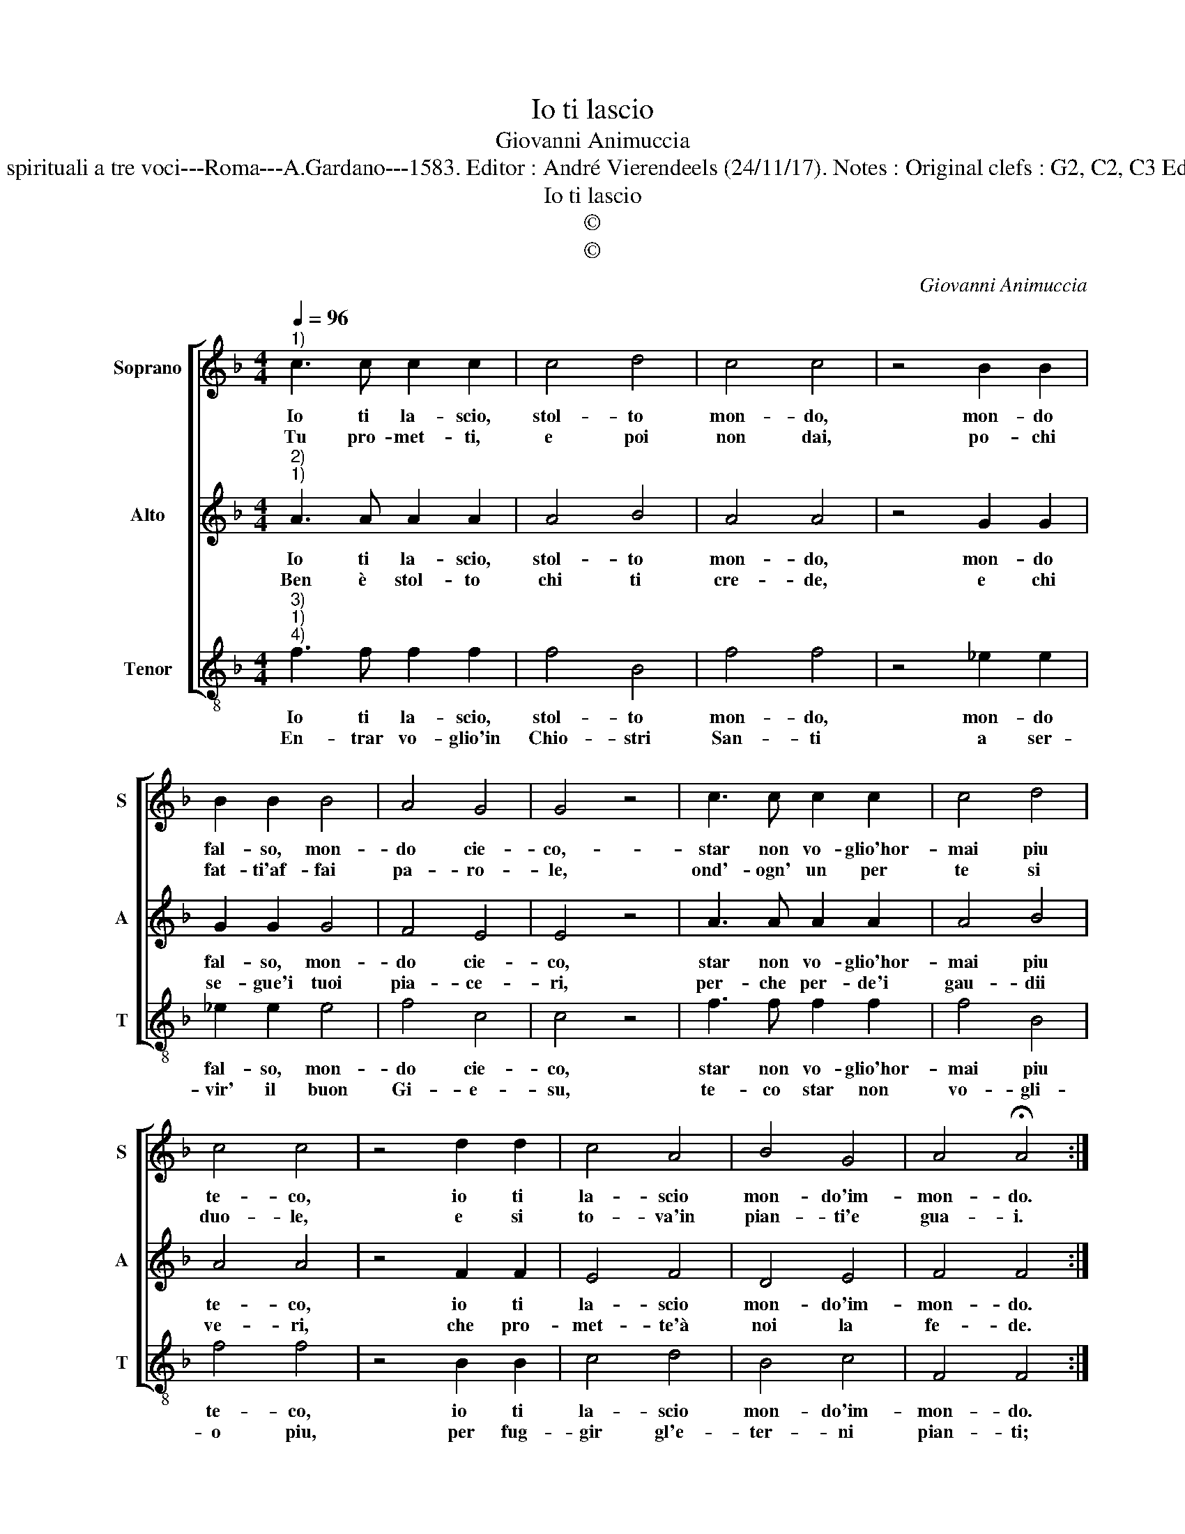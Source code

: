 X:1
T:Io ti lascio
T:Giovanni Animuccia
T:Source : Libro primo delle Laude spirituali a tre voci---Roma---A.Gardano---1583. Editor : André Vierendeels (24/11/17). Notes : Original clefs : G2, C2, C3 Editorial accidentals above the staff
T:Io ti lascio
T:©
T:©
C:Giovanni Animuccia
Z:©
%%score [ 1 2 3 ]
L:1/8
Q:1/4=96
M:4/4
K:F
V:1 treble nm="Soprano" snm="S"
V:2 treble nm="Alto" snm="A"
V:3 treble-8 nm="Tenor" snm="T"
V:1
"^1)" c3 c c2 c2 | c4 d4 | c4 c4 | z4 B2 B2 | B2 B2 B4 | A4 G4 | G4 z4 | c3 c c2 c2 | c4 d4 | %9
w: Io ti la- scio,|stol- to|mon- do,|mon- do|fal- so, mon-|do cie-|co,-|star non vo- glio'hor-|mai piu|
w: Tu pro- met- ti,|e poi|non dai,|po- chi|fat- ti'af- fai|pa- ro-|le,|ond'- ogn' un per|te si|
 c4 c4 | z4 d2 d2 | c4 A4 | B4 G4 | A4 !fermata!A4 :| %14
w: te- co,|io ti|la- scio|mon- do'im-|mon- do.|
w: duo- le,|e si|to- va'in|pian- ti'e|gua- i.|
V:2
"^2)""^1)" A3 A A2 A2 | A4 B4 | A4 A4 | z4 G2 G2 | G2 G2 G4 | F4 E4 | E4 z4 | A3 A A2 A2 | A4 B4 | %9
w: Io ti la- scio,|stol- to|mon- do,|mon- do|fal- so, mon-|do cie-|co,|star non vo- glio'hor-|mai piu|
w: Ben è stol- to|chi ti|cre- de,|e chi|se- gue'i tuoi|pia- ce-|ri,|per- che per- de'i|gau- dii|
 A4 A4 | z4 F2 F2 | E4 F4 | D4 E4 | F4 F4 :| %14
w: te- co,|io ti|la- scio|mon- do'im-|mon- do.|
w: ve- ri,|che pro-|met- te'à|noi la|fe- de.|
V:3
"^3)""^1)""^4)" f3 f f2 f2 | f4 B4 | f4 f4 | z4 _e2 e2 | _e2 e2 e4 | f4 c4 | c4 z4 | f3 f f2 f2 | %8
w: Io ti la- scio,|stol- to|mon- do,|mon- do|fal- so, mon-|do cie-|co,|star non vo- glio'hor-|
w: En- trar vo- glio'in|Chio- stri|San- ti|a ser-|vir' il buon|Gi- e-|su,|te- co star non|
 f4 B4 | f4 f4 | z4 B2 B2 | c4 d4 | B4 c4 | F4 F4 :| %14
w: mai piu|te- co,|io ti|la- scio|mon- do'im-|mon- do.|
w: vo- gli-|o piu,|per fug-|gir gl'e-|ter- ni|pian- ti;|

